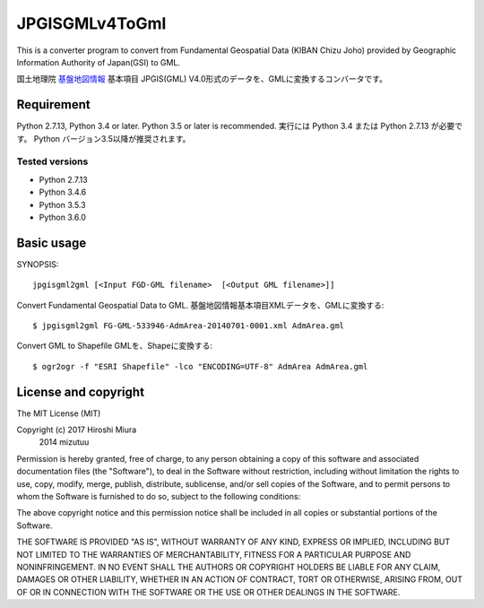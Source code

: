 JPGISGMLv4ToGml
===============

This is a converter program to convert from Fundamental Geospatial Data (KIBAN Chizu Joho) provided
by Geographic Information Authority of Japan(GSI) to GML.

国土地理院 `基盤地図情報`_ 基本項目 JPGIS(GML) V4.0形式のデータを、GMLに変換するコンバータです。

.. _基盤地図情報: http://www.gsi.go.jp/kiban/

Requirement
-----------

Python 2.7.13, Python 3.4 or later. Python 3.5 or later is recommended.
実行には Python 3.4 または Python 2.7.13 が必要です。 Python バージョン3.5以降が推奨されます。

Tested versions
^^^^^^^^^^^^^^^

* Python 2.7.13
* Python 3.4.6
* Python 3.5.3
* Python 3.6.0


Basic usage
-----------

SYNOPSIS::

    jpgisgml2gml [<Input FGD-GML filename>  [<Output GML filename>]]

Convert Fundamental Geospatial Data to GML.
基盤地図情報基本項目XMLデータを、GMLに変換する::

    $ jpgisgml2gml FG-GML-533946-AdmArea-20140701-0001.xml AdmArea.gml

Convert GML to Shapefile GMLを、Shapeに変換する::

    $ ogr2ogr -f "ESRI Shapefile" -lco "ENCODING=UTF-8" AdmArea AdmArea.gml


License and copyright
---------------------

The MIT License (MIT)

Copyright (c) 2017 Hiroshi Miura
              2014 mizutuu

Permission is hereby granted, free of charge, to any person obtaining a copy
of this software and associated documentation files (the "Software"), to deal
in the Software without restriction, including without limitation the rights
to use, copy, modify, merge, publish, distribute, sublicense, and/or sell
copies of the Software, and to permit persons to whom the Software is
furnished to do so, subject to the following conditions:

The above copyright notice and this permission notice shall be included in all
copies or substantial portions of the Software.

THE SOFTWARE IS PROVIDED "AS IS", WITHOUT WARRANTY OF ANY KIND, EXPRESS OR
IMPLIED, INCLUDING BUT NOT LIMITED TO THE WARRANTIES OF MERCHANTABILITY,
FITNESS FOR A PARTICULAR PURPOSE AND NONINFRINGEMENT. IN NO EVENT SHALL THE
AUTHORS OR COPYRIGHT HOLDERS BE LIABLE FOR ANY CLAIM, DAMAGES OR OTHER
LIABILITY, WHETHER IN AN ACTION OF CONTRACT, TORT OR OTHERWISE, ARISING FROM,
OUT OF OR IN CONNECTION WITH THE SOFTWARE OR THE USE OR OTHER DEALINGS IN THE
SOFTWARE.